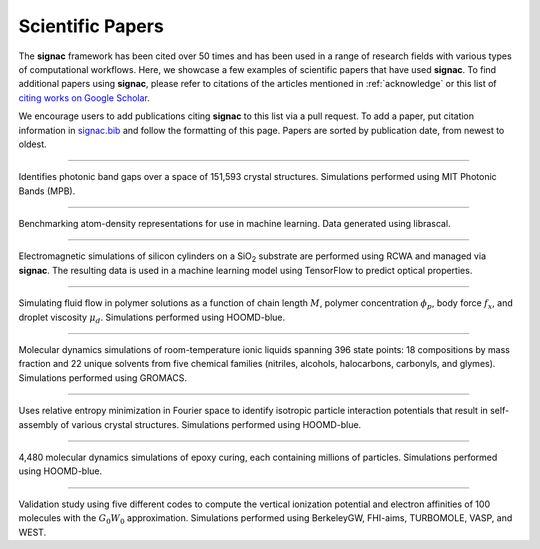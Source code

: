 .. _scientific-papers:

=================
Scientific Papers
=================

The **signac** framework has been cited over 50 times and has been used in a range of research fields with various types of computational workflows.
Here, we showcase a few examples of scientific papers that have used **signac**.
To find additional papers using **signac**, please refer to citations of the articles mentioned in :ref:`acknowledge` or this list of `citing works on Google Scholar <https://scholar.google.com/scholar?cites=14270565839129827405,11696507121891896813>`__.

We encourage users to add publications citing **signac** to this list via a pull request.
To add a paper, put citation information in `signac.bib <https://github.com/glotzerlab/signac-docs/edit/main/docs/source/signac.bib>`__ and follow the formatting of this page.
Papers are sorted by publication date, from newest to oldest.

--------

.. bibliography::
    :filter: False

    Cersonsky2021

Identifies photonic band gaps over a space of 151,593 crystal structures. Simulations performed using MIT Photonic Bands (MPB).

--------

.. bibliography::
    :filter: False

    Musil2021

Benchmarking atom-density representations for use in machine learning. Data generated using librascal.

--------

.. bibliography::
    :filter: False

    Harper2020

Electromagnetic simulations of silicon cylinders on a SiO\ :sub:`2` substrate are performed using RCWA and managed via **signac**. The resulting data is used in a machine learning model using TensorFlow to predict optical properties.

--------

.. bibliography::
    :filter: False

    Howard2019

Simulating fluid flow in polymer solutions as a function of chain length :math:`M`, polymer concentration :math:`\phi_p`, body force :math:`f_x`, and droplet viscosity :math:`\mu_d`. Simulations performed using HOOMD-blue.

--------

.. bibliography::
    :filter: False

    Thompson2019

Molecular dynamics simulations of room-temperature ionic liquids spanning 396 state points: 18 compositions by mass fraction and 22 unique solvents from five chemical families (nitriles, alcohols, halocarbons, carbonyls, and glymes). Simulations performed using GROMACS.

--------

.. bibliography::
    :filter: False

    Adorf2018

Uses relative entropy minimization in Fourier space to identify isotropic particle interaction potentials that result in self-assembly of various crystal structures. Simulations performed using HOOMD-blue.

--------

.. bibliography::
    :filter: False

    Thomas2018

4,480 molecular dynamics simulations of epoxy curing, each containing millions of particles. Simulations performed using HOOMD-blue.

--------

.. bibliography::
    :filter: False

    Govoni2018

Validation study using five different codes to compute the vertical ionization potential and electron affinities of 100 molecules with the :math:`G_0W_0` approximation. Simulations performed using BerkeleyGW, FHI-aims, TURBOMOLE, VASP, and WEST.
